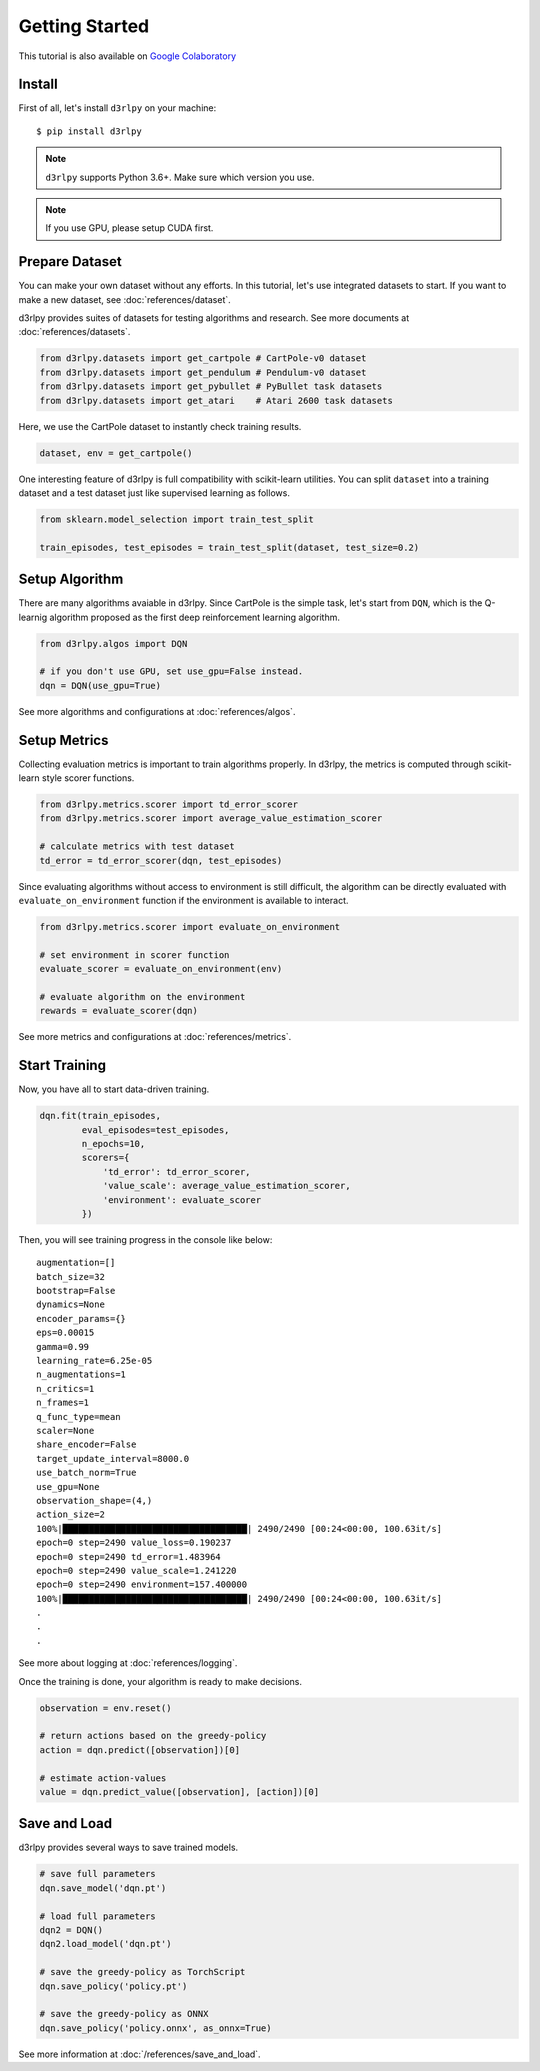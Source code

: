 Getting Started
===============

This tutorial is also available on `Google Colaboratory <https://colab.research.google.com/github/takuseno/d3rlpy/blob/master/tutorials/cartpole.ipynb>`_

Install
-------

First of all, let's install ``d3rlpy`` on your machine::

  $ pip install d3rlpy

.. note::

  ``d3rlpy`` supports Python 3.6+. Make sure which version you use.

.. note::

  If you use GPU, please setup CUDA first.

Prepare Dataset
---------------

You can make your own dataset without any efforts.
In this tutorial, let's use integrated datasets to start. 
If you want to make a new dataset, see :doc:`references/dataset`.

d3rlpy provides suites of datasets for testing algorithms and research.
See more documents at :doc:`references/datasets`.

.. code-block:: python

  from d3rlpy.datasets import get_cartpole # CartPole-v0 dataset
  from d3rlpy.datasets import get_pendulum # Pendulum-v0 dataset
  from d3rlpy.datasets import get_pybullet # PyBullet task datasets
  from d3rlpy.datasets import get_atari    # Atari 2600 task datasets

Here, we use the CartPole dataset to instantly check training results.

.. code-block:: python

  dataset, env = get_cartpole()

One interesting feature of d3rlpy is full compatibility with scikit-learn
utilities.
You can split ``dataset`` into a training dataset and a test dataset just
like supervised learning as follows.

.. code-block:: python

  from sklearn.model_selection import train_test_split

  train_episodes, test_episodes = train_test_split(dataset, test_size=0.2)


Setup Algorithm
---------------

There are many algorithms avaiable in d3rlpy.
Since CartPole is the simple task, let's start from ``DQN``, which is the
Q-learnig algorithm proposed as the first deep reinforcement learning algorithm.

.. code-block:: python

  from d3rlpy.algos import DQN

  # if you don't use GPU, set use_gpu=False instead.
  dqn = DQN(use_gpu=True)

See more algorithms and configurations at :doc:`references/algos`.

Setup Metrics
-------------

Collecting evaluation metrics is important to train algorithms properly.
In d3rlpy, the metrics is computed through scikit-learn style scorer functions.

.. code-block:: python

  from d3rlpy.metrics.scorer import td_error_scorer
  from d3rlpy.metrics.scorer import average_value_estimation_scorer

  # calculate metrics with test dataset
  td_error = td_error_scorer(dqn, test_episodes)

Since evaluating algorithms without access to environment is still difficult,
the algorithm can be directly evaluated with ``evaluate_on_environment`` function
if the environment is available to interact.

.. code-block:: python

  from d3rlpy.metrics.scorer import evaluate_on_environment

  # set environment in scorer function
  evaluate_scorer = evaluate_on_environment(env)

  # evaluate algorithm on the environment
  rewards = evaluate_scorer(dqn)

See more metrics and configurations at :doc:`references/metrics`.


Start Training
--------------

Now, you have all to start data-driven training.

.. code-block:: python

  dqn.fit(train_episodes,
          eval_episodes=test_episodes,
          n_epochs=10,
          scorers={
              'td_error': td_error_scorer,
              'value_scale': average_value_estimation_scorer,
              'environment': evaluate_scorer
          })

Then, you will see training progress in the console like below::

  augmentation=[]
  batch_size=32
  bootstrap=False
  dynamics=None
  encoder_params={}
  eps=0.00015
  gamma=0.99
  learning_rate=6.25e-05
  n_augmentations=1
  n_critics=1
  n_frames=1
  q_func_type=mean
  scaler=None
  share_encoder=False
  target_update_interval=8000.0
  use_batch_norm=True
  use_gpu=None
  observation_shape=(4,)
  action_size=2
  100%|███████████████████████████████████| 2490/2490 [00:24<00:00, 100.63it/s]
  epoch=0 step=2490 value_loss=0.190237
  epoch=0 step=2490 td_error=1.483964
  epoch=0 step=2490 value_scale=1.241220
  epoch=0 step=2490 environment=157.400000
  100%|███████████████████████████████████| 2490/2490 [00:24<00:00, 100.63it/s]
  .
  .
  .

See more about logging at :doc:`references/logging`.

Once the training is done, your algorithm is ready to make decisions.

.. code-block:: python

  observation = env.reset()

  # return actions based on the greedy-policy
  action = dqn.predict([observation])[0]

  # estimate action-values
  value = dqn.predict_value([observation], [action])[0]

Save and Load
-------------

d3rlpy provides several ways to save trained models.

.. code-block:: python

  # save full parameters
  dqn.save_model('dqn.pt')

  # load full parameters
  dqn2 = DQN()
  dqn2.load_model('dqn.pt')

  # save the greedy-policy as TorchScript
  dqn.save_policy('policy.pt')

  # save the greedy-policy as ONNX
  dqn.save_policy('policy.onnx', as_onnx=True)

See more information at :doc:`/references/save_and_load`.
